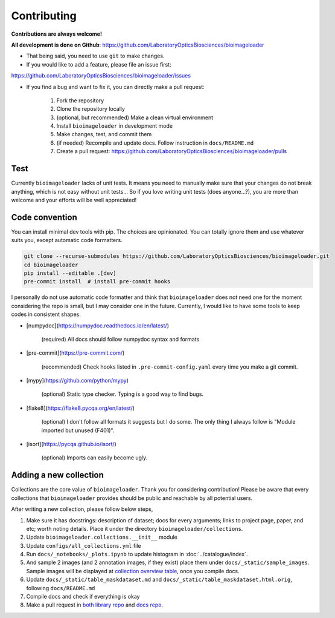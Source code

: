 Contributing
============
**Contributions are always welcome!**

**All development is done on Github**: https://github.com/LaboratoryOpticsBiosciences/bioimageloader

- That being said, you need to use ``git`` to make changes.

- If you would like to add a feature, please file an issue first:
https://github.com/LaboratoryOpticsBiosciences/bioimageloader/issues

- If you find a bug and want to fix it, you can directly make a pull request:

   1. Fork the repository
   2. Clone the repository locally
   3. (optional, but recommended) Make a clean virtual environment
   4. Install ``bioimageloader`` in development mode
   5. Make changes, test, and commit them
   6. (if needed) Recompile and update docs. Follow instruction in ``docs/README.md``
   7. Create a pull request: https://github.com/LaboratoryOpticsBiosciences/bioimageloader/pulls


Test
----
Currently ``bioimageloader`` lacks of unit tests. It means you need to manually make
sure that your changes do not break anything, which is not easy without unit tests... So
if you love writing unit tests (does anyone...?), you are more than welcome and your
efforts will be well appreciated!


Code convention
---------------
You can install minimal dev tools with pip. The choices are opinionated. You can totally
ignore them and use whatever suits you, except automatic code formatters.

.. code-block:: bash

   git clone --recurse-submodules https://github.com/LaboratoryOpticsBiosciences/bioimageloader.git
   cd bioimageloader
   pip install --editable .[dev]
   pre-commit install  # install pre-commit hooks

I personally do not use automatic code formatter and think that ``bioimageloader`` does
not need one for the moment considering the repo is small, but I may consider one in the
future. Currently, I would like to have some tools to keep codes in consistent shapes.

- [numpydoc](https://numpydoc.readthedocs.io/en/latest/)

   (required) All docs should follow numpydoc syntax and formats

- [pre-commit](https://pre-commit.com/)

   (recommended) Check hooks listed in ``.pre-commit-config.yaml`` every time you make
   a git commit.

- [mypy](https://github.com/python/mypy)

   (optional) Static type checker. Typing is a good way to find bugs.

- [flake8](https://flake8.pycqa.org/en/latest/)

   (optional) I don't follow all formats it suggests but I do some. The only thing I
   always follow is "Module imported but unused (F401)".

- [isort](https://pycqa.github.io/isort/)

   (optional) Imports can easily become ugly.


Adding a new collection
-----------------------
Collections are the core value of ``bioimageloader``. Thank you for considering
contribution! Please be aware that every collections that ``bioimageloader`` provides
should be public and reachable by all potential users.

After writing a new collection, please follow below steps,

1. Make sure it has docstrings: description of dataset; docs for every arguments; links
   to project page, paper, and etc; worth noting details. Place it under the directory
   ``bioimageloader/collections``.

2. Update ``bioimageloader.collections.__init__`` module

3. Update ``configs/all_collections.yml`` file

4. Run ``docs/_notebooks/_plots.ipynb`` to update histogram in :doc:`../catalogue/index`.

5. And sample 2 images (and 2 annotation images, if they exist) place them under
   ``docs/_static/sample_images``. Sample images will be displayed at
   `collection overview table <../_static/table_maskdataset.html>`_, once you compile
   docs.

6. Update ``docs/_static/table_maskdataset.md`` and ``docs/_static/table_maskdataset.html.orig``,
   following ``docs/README.md``

7. Compile docs and check if everything is okay

8. Make a pull request in `both library repo <https://github.com/LaboratoryOpticsBiosciences/bioimageloader>`_
   and `docs repo <https://github.com/LaboratoryOpticsBiosciences/bioimageloader-docs>`_.
